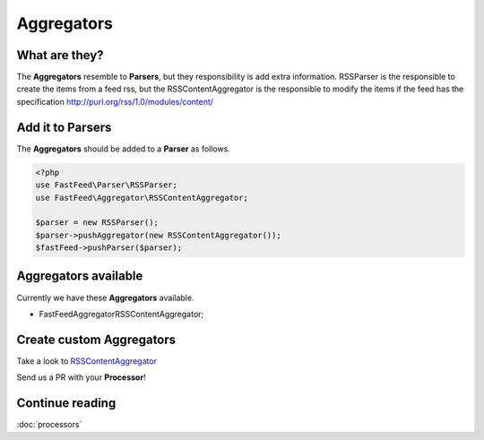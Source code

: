 Aggregators
===========

What are they?
--------------

The **Aggregators** resemble to **Parsers**, but they responsibility is add extra information. RSSParser is the
responsible to create the items from a feed rss, but the RSSContentAggregator is the responsible to modify the
items if the feed has the specification http://purl.org/rss/1.0/modules/content/

Add it to Parsers
-----------------

The  **Aggregators** should be added to a **Parser** as follows.

.. code-block:: php

    <?php
    use FastFeed\Parser\RSSParser;
    use FastFeed\Aggregator\RSSContentAggregator;

    $parser = new RSSParser();
    $parser->pushAggregator(new RSSContentAggregator());
    $fastFeed->pushParser($parser);


Aggregators available
---------------------

Currently we have these **Aggregators** available.

* FastFeed\Aggregator\RSSContentAggregator;

Create custom Aggregators
-------------------------

Take a look to
`RSSContentAggregator <https://github.com/FastFeed/FastFeed/blob/master/src/FastFeed/Aggregator/RSSContentAggregator.php>`_

Send us a PR with your **Processor**!

Continue reading
----------------

:doc:`processors`